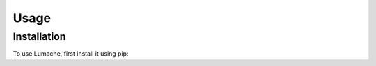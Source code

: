 Usage
=====

.. _installation:

Installation
------------

To use Lumache, first install it using pip:

